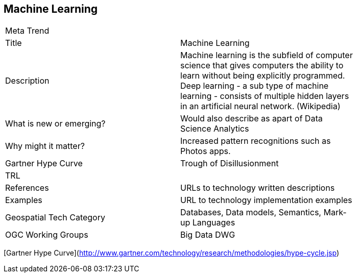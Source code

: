 //////
comment
//////

<<<

== Machine Learning

<<<

[width="80%"]
|=======================
|Meta Trend	|
|Title | Machine Learning
|Description | 	Machine learning is the subfield of computer science that gives computers the ability to learn without being explicitly programmed. Deep learning - a sub type of machine learning - consists of multiple hidden layers in an artificial neural network. (Wikipedia)
| What is new or emerging?	| Would also describe as apart of Data Science Analytics
| Why might it matter? | Increased pattern recognitions such as Photos apps.
| Gartner Hype Curve | Trough of Disillusionment
| TRL |
|References | URLs to technology written descriptions
|Examples | URL to technology implementation examples
|Geospatial Tech Category 	| Databases, Data models, Semantics, Mark-up Languages
|OGC Working Groups | Big Data DWG
|=======================

[Gartner Hype Curve](http://www.gartner.com/technology/research/methodologies/hype-cycle.jsp)
